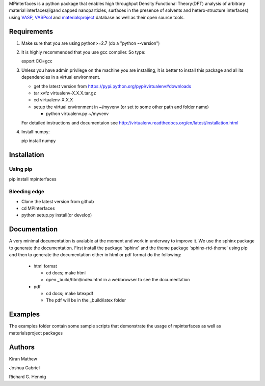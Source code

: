 MPinterfaces is a python package that enables high throughput Density
Functional Theory(DFT) analysis of arbitrary material interfaces(ligand capped
nanoparticles, surfaces in the presence of solvents and hetero-structure
interfaces) using VASP_, VASPsol_ and materialsproject_ database as well
as their open source tools.

.. _materialsproject: https://github.com/materialsproject

.. _VASPsol: https://github.com/henniggroup/VASPsol

.. _VASP: http://www.vasp.at/


Requirements
==============

1. Make sure that you are using python>=2.7 (do a "python --version")

2. It is highly recommended that you use gcc compiler. So type::

   export CC=gcc

3. Unless you have admin privilege on the machine you are installing, it is
   better to install this package and all its dependencies in a virtual environment.

   - get the latest version from https://pypi.python.org/pypi/virtualenv#downloads

   - tar xvfz virtualenv-X.X.X.tar.gz

   - cd virtualenv-X.X.X

   - setup the virtual environment in ~/myvenv (or set to some other path and folder name)

     * python virtualenv.py ~/myvenv

   For detailed instructions and documentaion see
   http://virtualenv.readthedocs.org/en/latest/installation.html

4. Install numpy::

   pip install numpy


Installation
==============

Using pip
----------

pip install mpinterfaces


Bleeding edge
-------------

- Clone the latest version from github

- cd MPInterfaces

- python setup.py install(or develop)


Documentation
==============

A very minimal documentation is avaiable at the moment and work in underway
to improve it. We use the sphinx package to generate the documentation.
First install the package 'sphinx' and the theme package 'sphinx-rtd-theme'
using pip and then to generate the documentation either in html or pdf format
do the following:

  * html format

    - cd docs; make html

    - open _build/html/index.html in a webbrowser to see the documentation

  * pdf

    - cd docs; make latexpdf

    - The pdf will be in the _build/latex folder 


Examples
==========

The examples folder contain some sample scripts that demonstrate the
usage of mpinterfaces as well as materialsproject packages


Authors
=========

Kiran Mathew

Joshua Gabriel

Richard G. Hennig




